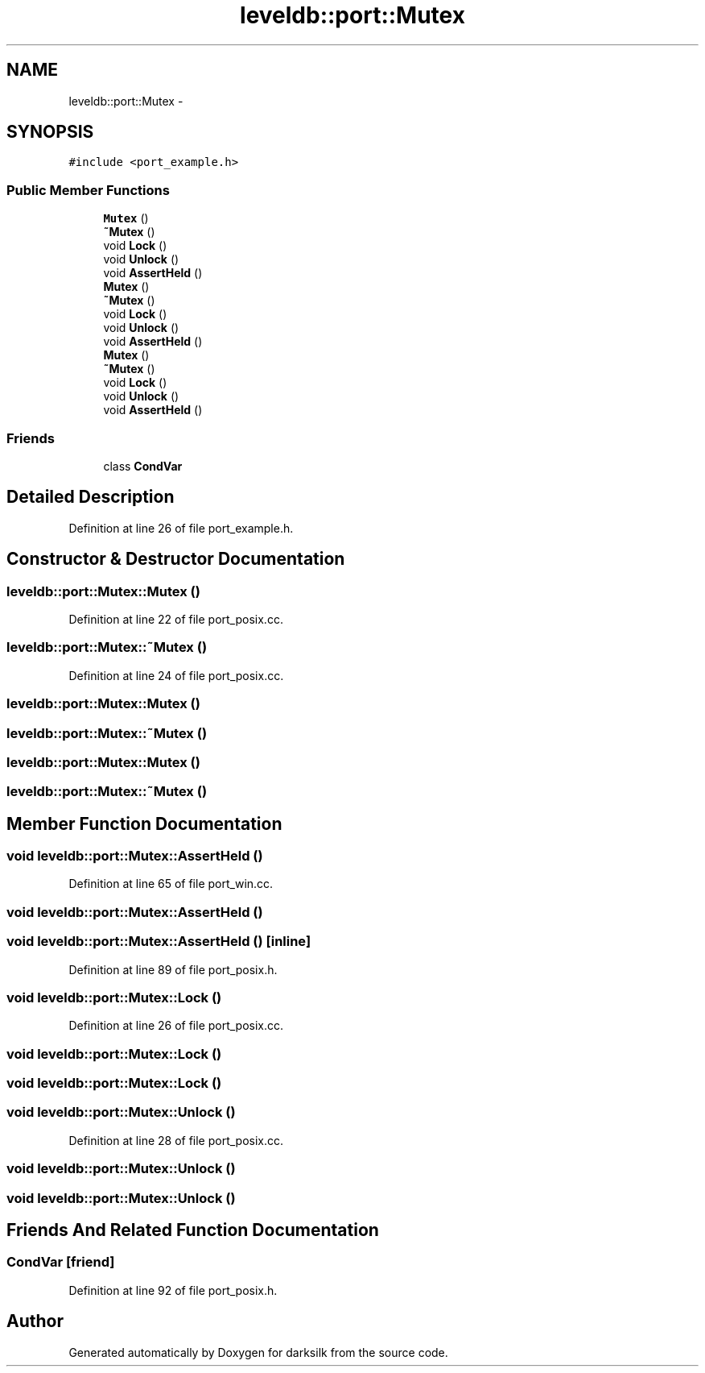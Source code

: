 .TH "leveldb::port::Mutex" 3 "Wed Feb 10 2016" "Version 1.0.0.0" "darksilk" \" -*- nroff -*-
.ad l
.nh
.SH NAME
leveldb::port::Mutex \- 
.SH SYNOPSIS
.br
.PP
.PP
\fC#include <port_example\&.h>\fP
.SS "Public Member Functions"

.in +1c
.ti -1c
.RI "\fBMutex\fP ()"
.br
.ti -1c
.RI "\fB~Mutex\fP ()"
.br
.ti -1c
.RI "void \fBLock\fP ()"
.br
.ti -1c
.RI "void \fBUnlock\fP ()"
.br
.ti -1c
.RI "void \fBAssertHeld\fP ()"
.br
.ti -1c
.RI "\fBMutex\fP ()"
.br
.ti -1c
.RI "\fB~Mutex\fP ()"
.br
.ti -1c
.RI "void \fBLock\fP ()"
.br
.ti -1c
.RI "void \fBUnlock\fP ()"
.br
.ti -1c
.RI "void \fBAssertHeld\fP ()"
.br
.ti -1c
.RI "\fBMutex\fP ()"
.br
.ti -1c
.RI "\fB~Mutex\fP ()"
.br
.ti -1c
.RI "void \fBLock\fP ()"
.br
.ti -1c
.RI "void \fBUnlock\fP ()"
.br
.ti -1c
.RI "void \fBAssertHeld\fP ()"
.br
.in -1c
.SS "Friends"

.in +1c
.ti -1c
.RI "class \fBCondVar\fP"
.br
.in -1c
.SH "Detailed Description"
.PP 
Definition at line 26 of file port_example\&.h\&.
.SH "Constructor & Destructor Documentation"
.PP 
.SS "leveldb::port::Mutex::Mutex ()"

.PP
Definition at line 22 of file port_posix\&.cc\&.
.SS "leveldb::port::Mutex::~Mutex ()"

.PP
Definition at line 24 of file port_posix\&.cc\&.
.SS "leveldb::port::Mutex::Mutex ()"

.SS "leveldb::port::Mutex::~Mutex ()"

.SS "leveldb::port::Mutex::Mutex ()"

.SS "leveldb::port::Mutex::~Mutex ()"

.SH "Member Function Documentation"
.PP 
.SS "void leveldb::port::Mutex::AssertHeld ()"

.PP
Definition at line 65 of file port_win\&.cc\&.
.SS "void leveldb::port::Mutex::AssertHeld ()"

.SS "void leveldb::port::Mutex::AssertHeld ()\fC [inline]\fP"

.PP
Definition at line 89 of file port_posix\&.h\&.
.SS "void leveldb::port::Mutex::Lock ()"

.PP
Definition at line 26 of file port_posix\&.cc\&.
.SS "void leveldb::port::Mutex::Lock ()"

.SS "void leveldb::port::Mutex::Lock ()"

.SS "void leveldb::port::Mutex::Unlock ()"

.PP
Definition at line 28 of file port_posix\&.cc\&.
.SS "void leveldb::port::Mutex::Unlock ()"

.SS "void leveldb::port::Mutex::Unlock ()"

.SH "Friends And Related Function Documentation"
.PP 
.SS "\fBCondVar\fP\fC [friend]\fP"

.PP
Definition at line 92 of file port_posix\&.h\&.

.SH "Author"
.PP 
Generated automatically by Doxygen for darksilk from the source code\&.
